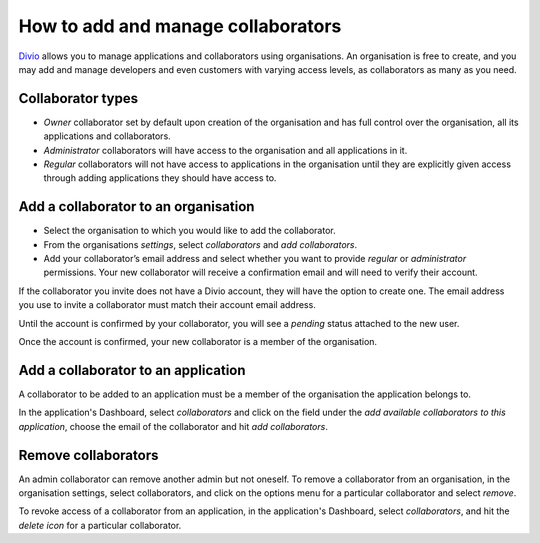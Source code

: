 .. _how-to-add-collaborator:

How to add and manage collaborators
====================================

`Divio <https://www.divio.com>`_ allows you to manage applications and collaborators using organisations. An 
organisation is free to create, and you may add and manage developers and even customers with varying access levels, as 
collaborators as many as you need.

Collaborator types
------------------

* *Owner* collaborator set by default upon creation of the organisation and has full control over the organisation, all
  its applications and collaborators.
* *Administrator* collaborators will have access to the organisation and all applications in it.  
* *Regular* collaborators will not have access to applications in the organisation until they are explicitly given
  access through adding applications they should have access to. 

Add a collaborator to an organisation
--------------------------------------

* Select the organisation to which you would like to add the collaborator.
* From the organisations *settings*, select *collaborators* and *add collaborators*. 
* Add your collaborator’s email address and select whether you want to provide *regular* or *administrator*
  permissions. Your new collaborator will receive a confirmation email and will need to verify their account. 

If the collaborator you invite does not have a Divio account, they will have the option to create one. The email address
you use to invite a collaborator must match their account email address.

Until the account is confirmed by your collaborator, you will see a *pending*  status attached to the new user.

Once the account is confirmed, your new collaborator is a member of the organisation. 


Add a collaborator to an application
------------------------------------

A collaborator to be added to an application must be a member of the organisation the application belongs to. 

In the application's Dashboard, select *collaborators* and click on the field under the *add available collaborators to 
this application*, choose the email of the collaborator and hit *add collaborators*.


Remove collaborators
--------------------

An admin collaborator can remove another admin but not oneself. To remove a collaborator from an organisation, in the
organisation settings, select collaborators, and click on the options menu for a particular collaborator and select
*remove*.

To revoke access of a collaborator from an application, in the application's Dashboard, select *collaborators*, and hit 
the *delete icon* for a particular collaborator.
